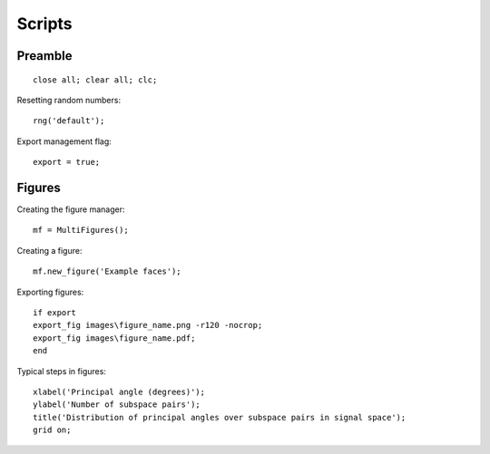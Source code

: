 Scripts
================

.. highlight:: matlab


Preamble
-------------------

::
    
    close all; clear all; clc;

Resetting random numbers::

    
    rng('default');


Export management flag::

    export = true;


Figures
---------------

Creating the figure manager::

    mf = MultiFigures();

Creating a figure::

    mf.new_figure('Example faces');


Exporting figures::

    if export
    export_fig images\figure_name.png -r120 -nocrop;
    export_fig images\figure_name.pdf;
    end


Typical steps in figures::

    xlabel('Principal angle (degrees)');
    ylabel('Number of subspace pairs');
    title('Distribution of principal angles over subspace pairs in signal space');
    grid on;
